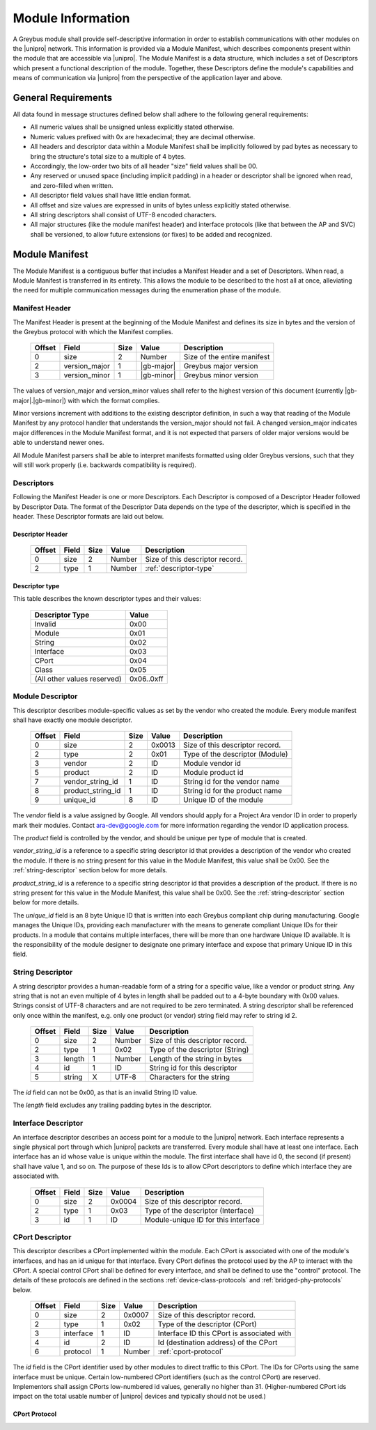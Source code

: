 ﻿.. include:: defines.rst

Module Information
==================

.. raw:: latex

  \epigraph{Imitation is the sincerest form of flattery.}
  {--- Charles Caleb Colton}

.. raw:: html

  <blockquote>
  <div><div class="line-block">
  <div class="line">Imitation is the sincerest form of flattery.</div>
  <div class="line">— Charles Caleb Colton</div>
  </div></div>
  </blockquote>

A Greybus module shall provide self-descriptive information in order to
establish communications with other modules on the |unipro| network.
This information is provided via a Module Manifest, which describes
components present within the module that are accessible via |unipro|.
The Module Manifest is a data structure, which includes a set of
Descriptors which present a functional description of the module.
Together, these Descriptors define the module's capabilities and means of
communication via |unipro| from the perspective of the application layer
and above.

.. _general-requirements:

General Requirements
--------------------

All data found in message structures defined below shall adhere to the
following general requirements:

* All numeric values shall be unsigned unless explicitly stated otherwise.
* Numeric values prefixed with 0x are hexadecimal; they are decimal otherwise.
* All headers and descriptor data within a Module Manifest shall be
  implicitly followed by pad bytes as necessary to bring the
  structure's total size to a multiple of 4 bytes.
* Accordingly, the low-order two bits of all header "size" field values shall
  be 00.
* Any reserved or unused space (including implicit padding) in a
  header or descriptor shall be ignored when read, and zero-filled
  when written.
* All descriptor field values shall have little endian format.
* All offset and size values are expressed in units of bytes unless
  explicitly stated otherwise.
* All string descriptors shall consist of UTF-8 encoded characters.
* All major structures (like the module manifest header) and interface
  protocols (like that between the AP and SVC) shall be versioned, to
  allow future extensions (or fixes) to be added and recognized.

Module Manifest
---------------

The Module Manifest is a contiguous buffer that includes a
Manifest Header and a set of Descriptors.  When read, a Module
Manifest is transferred in its entirety.  This allows the module to be
described to the host all at once, alleviating the need for multiple
communication messages during the enumeration phase of the module.

Manifest Header
^^^^^^^^^^^^^^^

The Manifest Header is present at the beginning of the Module Manifest
and defines its size in bytes and the version of the Greybus protocol
with which the Manifest complies.

    =======  ==============  ======  ==========      ===========================
    Offset   Field           Size    Value           Description
    =======  ==============  ======  ==========      ===========================
    0        size            2       Number          Size of the entire manifest
    2        version_major   1       |gb-major|      Greybus major version
    3        version_minor   1       |gb-minor|      Greybus minor version
    =======  ==============  ======  ==========      ===========================

The values of version_major and version_minor values shall refer to
the highest version of this document (currently |gb-major|.\
|gb-minor|) with which the format complies.

Minor versions increment with additions to the existing descriptor
definition, in such a way that reading of the Module Manifest by any
protocol handler that understands the version_major should not fail. A
changed version_major indicates major differences in the Module
Manifest format, and it is not expected that parsers of older major
versions would be able to understand newer ones.

All Module Manifest parsers shall be able to interpret manifests
formatted using older Greybus versions, such that they will still work
properly (i.e. backwards compatibility is required).

Descriptors
^^^^^^^^^^^

Following the Manifest Header is one or more Descriptors.  Each
Descriptor is composed of a Descriptor Header followed by Descriptor
Data. The format of the Descriptor Data depends on the type of the
descriptor, which is specified in the header. These Descriptor formats
are laid out below.

Descriptor Header
"""""""""""""""""

    =======  ==============  ======  ==========      ===========================
    Offset   Field           Size    Value           Description
    =======  ==============  ======  ==========      ===========================
    0        size            2       Number          Size of this descriptor record.
    2        type            1       Number          :ref:`descriptor-type`
    =======  ==============  ======  ==========      ===========================

.. _descriptor-type:

Descriptor type
"""""""""""""""

This table describes the known descriptor types and their values:

    ============================    ==========
    Descriptor Type                 Value
    ============================    ==========
    Invalid                         0x00
    Module                          0x01
    String                          0x02
    Interface                       0x03
    CPort                           0x04
    Class                           0x05
    (All other values reserved)     0x06..0xff
    ============================    ==========

Module Descriptor
^^^^^^^^^^^^^^^^^

This descriptor describes module-specific values as set by the vendor
who created the module. Every module manifest shall have exactly one
module descriptor.

    =======  =================  ======  ==========  ==============================
    Offset   Field              Size    Value       Description
    =======  =================  ======  ==========  ==============================
    0        size               2       0x0013      Size of this descriptor record.
    2        type               2       0x01        Type of the descriptor (Module)
    3        vendor             2       ID          Module vendor id
    5        product            2       ID          Module product id
    7        vendor_string_id   1       ID          String id for the vendor name
    8        product_string_id  1       ID          String id for the product name
    9        unique_id          8       ID          Unique ID of the module
    =======  =================  ======  ==========  ==============================

The *vendor* field is a value assigned by Google.  All vendors should
apply for a Project Ara vendor ID in order to properly mark their
modules. Contact ara-dev@google.com for more information regarding the
vendor ID application process.

The *product* field is controlled by the vendor, and should be unique
per type of module that is created.

*vendor_string_id* is a reference to a specific string descriptor id
that provides a description of the vendor who created the module.  If
there is no string present for this value in the Module Manifest, this
value shall be 0x00.  See the :ref:`string-descriptor` section below for
more details.

*product_string_id* is a reference to a specific string descriptor id
that provides a description of the product.  If there is no string
present for this value in the Module Manifest, this value shall be 0x00.
See the :ref:`string-descriptor` section below for more details.

The *unique_id* field is an 8 byte Unique ID that is written into each
Greybus compliant chip during manufacturing. Google manages the Unique
IDs, providing each manufacturer with the means to generate compliant
Unique IDs for their products. In a module that contains multiple
interfaces, there will be more than one hardware Unique ID
available. It is the responsibility of the module designer to
designate one primary interface and expose that primary Unique ID in
this field.

.. _string-descriptor:

String Descriptor
^^^^^^^^^^^^^^^^^

A string descriptor provides a human-readable form of a string for a
specific value, like a vendor or product string.  Any string that is
not an even multiple of 4 bytes in length shall be padded out to a
4-byte boundary with 0x00 values.  Strings consist of UTF-8 characters
and are not required to be zero terminated. A string descriptor shall
be referenced only once within the manifest, e.g. only one product (or
vendor) string field may refer to string id 2.

    =======  ==============  ======  ==========      ===========================
    Offset   Field           Size    Value           Description
    =======  ==============  ======  ==========      ===========================
    0        size            2       Number          Size of this descriptor record.
    2        type            1       0x02            Type of the descriptor (String)
    3        length          1       Number          Length of the string in bytes
    4        id              1       ID              String id for this descriptor
    5        string          X       UTF-8           Characters for the string
    =======  ==============  ======  ==========      ===========================

The *id* field can not be 0x00, as that is an invalid String ID value.

The *length* field excludes any trailing padding bytes in the descriptor.

Interface Descriptor
^^^^^^^^^^^^^^^^^^^^

An interface descriptor describes an access point for a module to the
|unipro| network. Each interface represents a single physical port
through which |unipro| packets are transferred. Every module shall have
at least one interface. Each interface has an id whose value is unique
within the module.  The first interface shall have id 0, the second
(if present) shall have value 1, and so on. The purpose of these Ids
is to allow CPort descriptors to define which interface they are
associated with.

    =======  ==============  ======  ==========      ===========================
    Offset   Field           Size    Value           Description
    =======  ==============  ======  ==========      ===========================
    0        size            2       0x0004          Size of this descriptor record.
    2        type            1       0x03            Type of the descriptor (Interface)
    3        id              1       ID              Module-unique ID for this interface
    =======  ==============  ======  ==========      ===========================

CPort Descriptor
^^^^^^^^^^^^^^^^

This descriptor describes a CPort implemented within the module. Each
CPort is associated with one of the module's interfaces, and has an id
unique for that interface.  Every CPort defines the protocol used by
the AP to interact with the CPort. A special control CPort shall be
defined for every interface, and shall be defined to use the "control"
protocol. The details of these protocols are defined in the sections
:ref:`device-class-protocols` and :ref:`bridged-phy-protocols` below.

    ========  ==============  ======  ==========  ===========================
    Offset    Field           Size    Value       Description
    ========  ==============  ======  ==========  ===========================
    0         size            2       0x0007      Size of this descriptor record.
    2         type            1       0x02        Type of the descriptor (CPort)
    3         interface       1       ID          Interface ID this CPort is associated with
    4         id              2       ID          Id (destination address) of the CPort
    6         protocol        1       Number      :ref:`cport-protocol`
    ========  ==============  ======  ==========  ===========================

.. todo::
    The details of how the CPort identifier is determined will be
    specified in a later version of this document.

The *id* field is the CPort identifier used by other modules to direct
traffic to this CPort. The IDs for CPorts using the same interface
must be unique. Certain low-numbered CPort identifiers (such as the
control CPort) are reserved. Implementors shall assign CPorts
low-numbered id values, generally no higher than 31. (Higher-numbered
CPort ids impact on the total usable number of |unipro| devices and
typically should not be used.)

.. _cport-protocol:

CPort Protocol
""""""""""""""

.. XXX cross-reference these with the below protocols.

   (It's probably worth allocating all of the protocols we ever plan
   on implementing once, adding protocol version operations for each
   of them, and numbering them with substitution definitions.)

    ============================    ==========
    Protocol                        Value
    ============================    ==========
    Control                         0x00
    AP                              0x01
    GPIO                            0x02
    I2C                             0x03
    UART                            0x04
    HID                             0x05
    USB                             0x06
    SDIO                            0x07
    Battery                         0x08
    PWM                             0x09
    I2S                             0x0a
    SPI                             0x0b
    Display                         0x0c
    Camera                          0x0d
    Sensor                          0x0e
    LED                             0x0f
    Vibrator                        0x10
    (All other values reserved)     0x11..0xfe
    Vendor Specific                 0xff
    ============================    ==========

